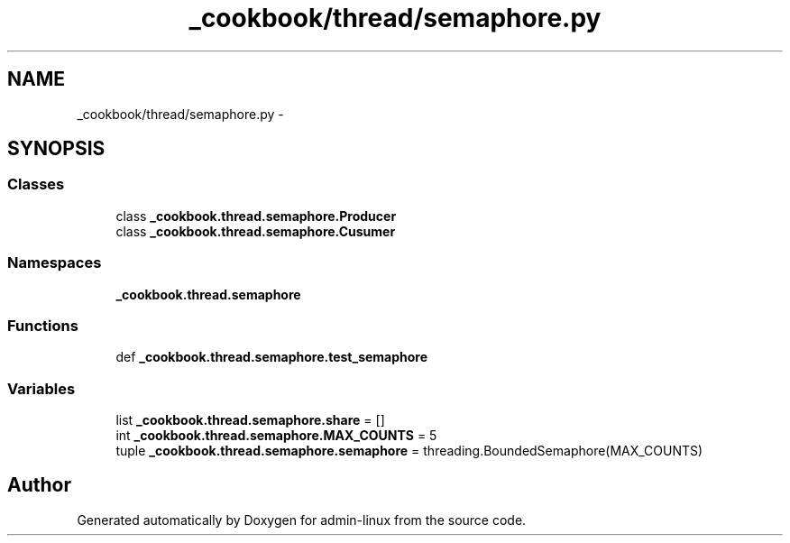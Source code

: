 .TH "_cookbook/thread/semaphore.py" 3 "Wed Sep 17 2014" "Version 0.0.0" "admin-linux" \" -*- nroff -*-
.ad l
.nh
.SH NAME
_cookbook/thread/semaphore.py \- 
.SH SYNOPSIS
.br
.PP
.SS "Classes"

.in +1c
.ti -1c
.RI "class \fB_cookbook\&.thread\&.semaphore\&.Producer\fP"
.br
.ti -1c
.RI "class \fB_cookbook\&.thread\&.semaphore\&.Cusumer\fP"
.br
.in -1c
.SS "Namespaces"

.in +1c
.ti -1c
.RI "\fB_cookbook\&.thread\&.semaphore\fP"
.br
.in -1c
.SS "Functions"

.in +1c
.ti -1c
.RI "def \fB_cookbook\&.thread\&.semaphore\&.test_semaphore\fP"
.br
.in -1c
.SS "Variables"

.in +1c
.ti -1c
.RI "list \fB_cookbook\&.thread\&.semaphore\&.share\fP = []"
.br
.ti -1c
.RI "int \fB_cookbook\&.thread\&.semaphore\&.MAX_COUNTS\fP = 5"
.br
.ti -1c
.RI "tuple \fB_cookbook\&.thread\&.semaphore\&.semaphore\fP = threading\&.BoundedSemaphore(MAX_COUNTS)"
.br
.in -1c
.SH "Author"
.PP 
Generated automatically by Doxygen for admin-linux from the source code\&.
